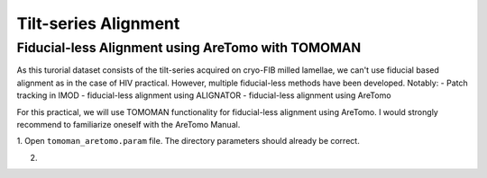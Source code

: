 Tilt-series Alignment
===============

Fiducial-less Alignment using AreTomo with TOMOMAN
-----------------

As this turorial dataset consists of the tilt-series acquired on cryo-FIB milled lamellae, we can't use fiducial based alignment as in the case of HIV practical.
However, multiple fiducial-less methods have been developed. Notably: 
- Patch tracking in IMOD
- fiducial-less alignment using ALIGNATOR
- fiducial-less alignment using AreTomo

For this practical, we will use TOMOMAN functionality for fiducial-less alignment using AreTomo.
I would strongly recommend to familiarize oneself with the AreTomo Manual. 

1. Open ``tomoman_aretomo.param`` file. 
The directory parameters should already be correct.

2. 

